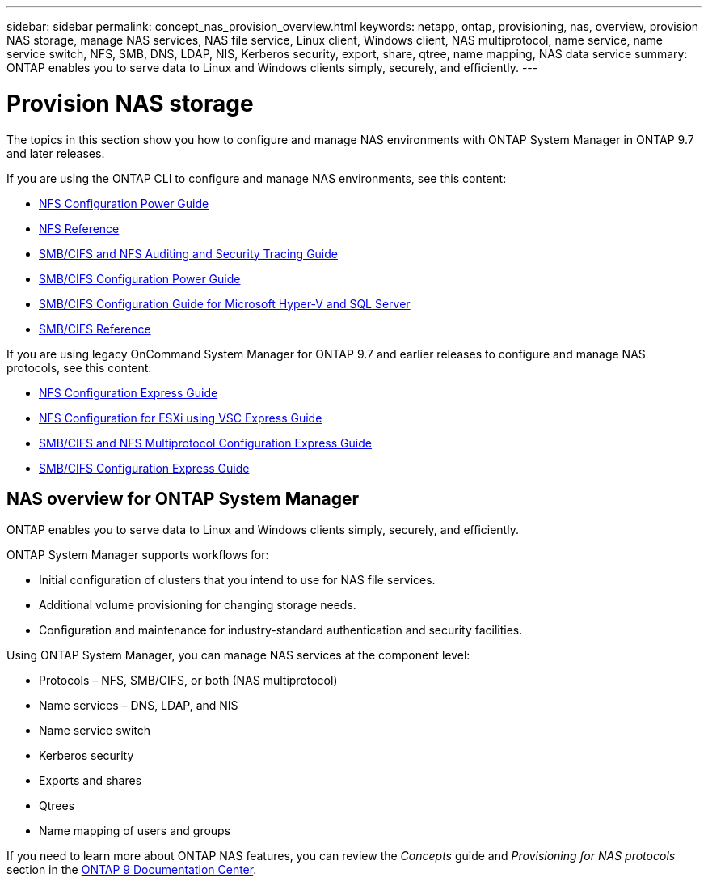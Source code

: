---
sidebar: sidebar
permalink: concept_nas_provision_overview.html
keywords: netapp, ontap, provisioning, nas, overview, provision NAS storage, manage NAS services, NAS file service, Linux client, Windows client, NAS multiprotocol, name service, name service switch, NFS, SMB, DNS, LDAP, NIS, Kerberos security, export, share, qtree, name mapping, NAS data service
summary: ONTAP enables you to serve data to Linux and Windows clients simply, securely, and efficiently.
---

= Provision NAS storage
:toc: macro
:toclevels: 1
:hardbreaks:
:nofooter:
:icons: font
:linkattrs:
:imagesdir: ./media/

[.lead]

The topics in this section show you how to configure and manage NAS environments with ONTAP System Manager in ONTAP 9.7 and later releases.

If you are using the ONTAP CLI to configure and manage NAS environments, see this content:

* link:http://docs.netapp.com/ontap-9/topic/com.netapp.doc.pow-nfs-cg/home.html[NFS Configuration Power Guide ]
* link:http://docs.netapp.com/ontap-9/topic/com.netapp.doc.cdot-famg-nfs/home.html[NFS Reference ]
* link:http://docs.netapp.com/ontap-9/topic/com.netapp.doc.dot-cifs-nfs-audit/home.html[SMB/CIFS and NFS Auditing and Security Tracing Guide]
* link:http://docs.netapp.com/ontap-9/topic/com.netapp.doc.pow-cifs-cg/home.html[SMB/CIFS Configuration Power Guide]
* link:http://docs.netapp.com/ontap-9/topic/com.netapp.doc.dot-cifs-hypv-sql/home.html[SMB/CIFS Configuration Guide for Microsoft Hyper-V and SQL Server]
* link:http://docs.netapp.com/ontap-9/topic/com.netapp.doc.cdot-famg-cifs/home.html[SMB/CIFS Reference]

If you are using legacy OnCommand System Manager for ONTAP 9.7 and earlier releases to configure and manage NAS protocols, see this content:

* link:http://docs.netapp.com/ontap-9/topic/com.netapp.doc.exp-nfsv3-cg/home.html[NFS Configuration Express Guide]
* link:http://docs.netapp.com/ontap-9/topic/com.netapp.doc.exp-nfs-vaai/home.html[NFS Configuration for ESXi using VSC Express Guide]
* link:http://docs.netapp.com/ontap-9/topic/com.netapp.doc.exp-multp-cg/home.html[SMB/CIFS and NFS Multiprotocol Configuration Express Guide]
* link:http://docs.netapp.com/ontap-9/topic/com.netapp.doc.exp-cifs-cfg/home.html[SMB/CIFS Configuration Express Guide]

== NAS overview for ONTAP System Manager

ONTAP enables you to serve data to Linux and Windows clients simply, securely, and efficiently.

ONTAP System Manager supports workflows for:

* Initial configuration of clusters that you intend to use for NAS file services.

* Additional volume provisioning for changing storage needs.

* Configuration and maintenance for industry-standard authentication and security facilities.

Using ONTAP System Manager, you can manage NAS services at the component level:

* Protocols – NFS, SMB/CIFS, or both (NAS multiprotocol)

* Name services – DNS, LDAP, and NIS

* Name service switch

* Kerberos security

* Exports and shares

* Qtrees

* Name mapping of users and groups

If you need to learn more about ONTAP NAS features, you can review the _Concepts_ guide and _Provisioning for NAS protocols_ section in the link:https://docs.netapp.com/ontap-9/index.jsp?topic=%2Fcom.netapp.doc.dot-cm-concepts%2FGUID-3E2E1403-9C89-4BD4-AB66-463465A08BED.html[ONTAP 9 Documentation Center].
